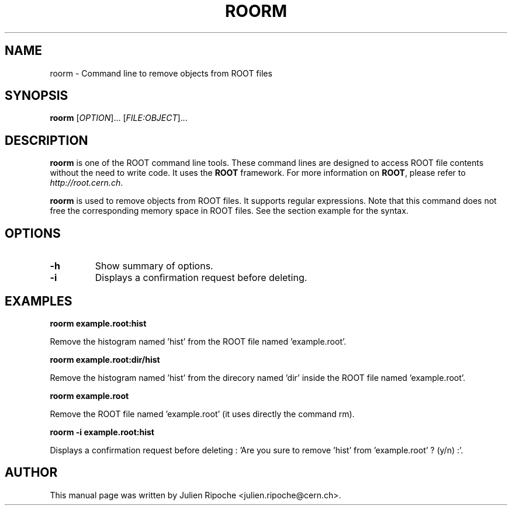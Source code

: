 .\"
.\" $Id: roorm.1
.\"
.TH ROORM 1 "Version 6" "ROOT"
.\" NAME should be all caps, SECTION should be 1-8, maybe w/ subsection
.\" other parms are allowed: see man(7), man(1)

.SH NAME
roorm \- Command line to remove objects from ROOT files

.SH SYNOPSIS
\fBroorm\fR [\fIOPTION\fR]... [\fIFILE:OBJECT\fR]...

.SH "DESCRIPTION"
\fBroorm\fR is one of the ROOT command line tools. These command lines are
designed to access ROOT file contents without the need to write code. It uses
the \fBROOT\fR framework. For more information on \fBROOT\fR, please refer to
\fIhttp://root.cern.ch\fR.
.PP
\fBroorm\fR is used to remove objects from ROOT files. It supports regular expressions. Note that this command does not free the corresponding memory space in ROOT files. See the section example for the syntax.

.SH OPTIONS
.TP
.B -h
Show summary of options.
.TP
.B -i
Displays a confirmation request before deleting.

.SH EXAMPLES
.B roorm example.root:hist
.PP
Remove the histogram named 'hist' from the ROOT file named 'example.root'.
.PP
.B roorm example.root:dir/hist
.PP
Remove the histogram named 'hist' from the direcory named 'dir' inside the ROOT file named 'example.root'.
.PP
.B roorm example.root
.PP
Remove the ROOT file named 'example.root' (it uses directly the command rm).
.PP
.B roorm -i example.root:hist
.PP
Displays a confirmation request before deleting : 'Are you sure to remove 'hist' from 'example.root' ? (y/n) :'.

.SH AUTHOR
This manual page was written by Julien Ripoche <julien.ripoche@cern.ch>.
